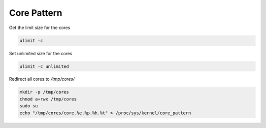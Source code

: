 ************
Core Pattern
************

.. contents:: Table of contents
              :local:

Get the limit size for the cores

.. code-block:: sh

   ulimit -c

Set unlimited size for the cores

.. code-block:: sh

   ulimit -c unlimited

   
Redirect all cores to `/tmp/cores/`

.. code-block:: sh
  
   mkdir -p /tmp/cores
   chmod a+rwx /tmp/cores
   sudo su
   echo "/tmp/cores/core.%e.%p.%h.%t" > /proc/sys/kernel/core_pattern
